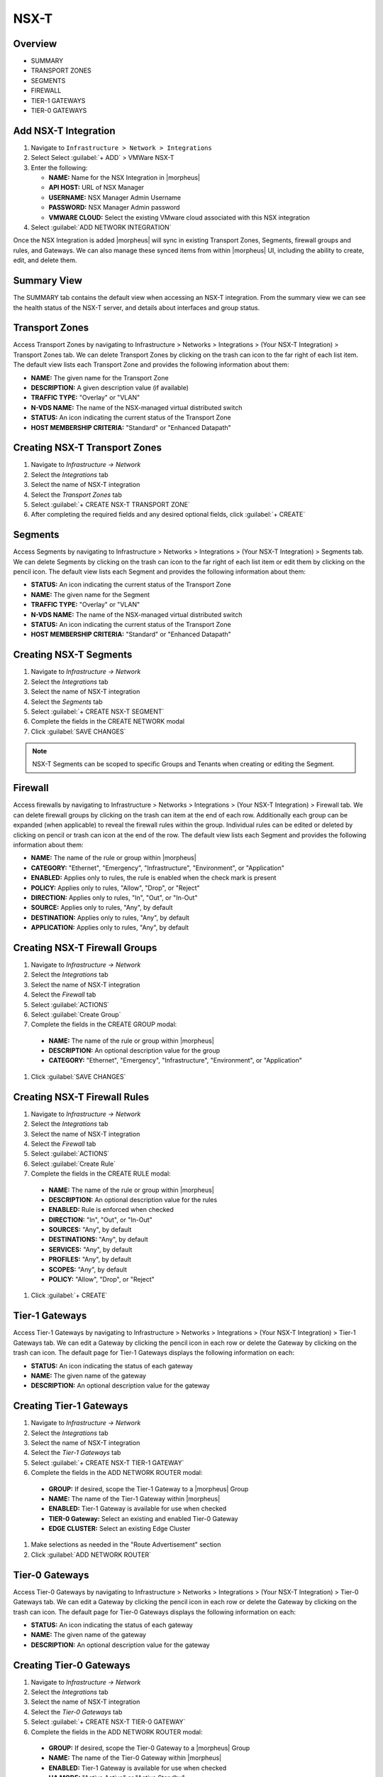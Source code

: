 NSX-T
-----

Overview
^^^^^^^^

- SUMMARY
- TRANSPORT ZONES
- SEGMENTS
- FIREWALL
- TIER-1 GATEWAYS
- TIER-0 GATEWAYS

Add NSX-T Integration
^^^^^^^^^^^^^^^^^^^^^

#. Navigate to ``Infrastructure > Network > Integrations``
#. Select Select :guilabel:`+ ADD` > VMWare NSX-T
#. Enter the following:

   - **NAME:** Name for the NSX Integration in |morpheus|
   - **API HOST:** URL of NSX Manager
   - **USERNAME:** NSX Manager Admin Username
   - **PASSWORD:** NSX Manager Admin password
   - **VMWARE CLOUD:** Select the existing VMware cloud associated with this NSX integration

#. Select :guilabel:`ADD NETWORK INTEGRATION`

Once the NSX Integration is added |morpheus| will sync in existing Transport Zones, Segments, firewall groups and rules, and Gateways. We can also manage these synced items from within |morpheus| UI, including the ability to create, edit, and delete them.

Summary View
^^^^^^^^^^^^

The SUMMARY tab contains the default view when accessing an NSX-T integration. From the summary view we can see the health status of the NSX-T server, and details about interfaces and group status.

Transport Zones
^^^^^^^^^^^^^^^

Access Transport Zones by navigating to Infrastructure > Networks > Integrations > (Your NSX-T Integration) > Transport Zones tab. We can delete Transport Zones by clicking on the trash can icon to the far right of each list item. The default view lists each Transport Zone and provides the following information about them:

- **NAME:** The given name for the Transport Zone
- **DESCRIPTION:** A given description value (if available)
- **TRAFFIC TYPE:** "Overlay" or "VLAN"
- **N-VDS NAME:** The name of the NSX-managed virtual distributed switch
- **STATUS:** An icon indicating the current status of the Transport Zone
- **HOST MEMBERSHIP CRITERIA:** "Standard" or "Enhanced Datapath"

Creating NSX-T Transport Zones
^^^^^^^^^^^^^^^^^^^^^^^^^^^^^^

#. Navigate to `Infrastructure -> Network`
#. Select the  `Integrations` tab
#. Select the name of NSX-T integration
#. Select the `Transport Zones` tab
#. Select :guilabel:`+ CREATE NSX-T TRANSPORT ZONE`
#. After completing the required fields and any desired optional fields, click :guilabel:`+ CREATE`

Segments
^^^^^^^^

Access Segments by navigating to Infrastructure > Networks > Integrations > (Your NSX-T Integration) > Segments tab. We can delete Segments by clicking on the trash can icon to the far right of each list item or edit them by clicking on the pencil icon. The default view lists each Segment and provides the following information about them:

- **STATUS:** An icon indicating the current status of the Transport Zone
- **NAME:** The given name for the Segment
- **TRAFFIC TYPE:** "Overlay" or "VLAN"
- **N-VDS NAME:** The name of the NSX-managed virtual distributed switch
- **STATUS:** An icon indicating the current status of the Transport Zone
- **HOST MEMBERSHIP CRITERIA:** "Standard" or "Enhanced Datapath"

Creating NSX-T Segments
^^^^^^^^^^^^^^^^^^^^^^^

#. Navigate to `Infrastructure -> Network`
#. Select the  `Integrations` tab
#. Select the name of NSX-T integration
#. Select the `Segments` tab
#. Select :guilabel:`+ CREATE NSX-T SEGMENT`
#. Complete the fields in the CREATE NETWORK modal
#. Click :guilabel:`SAVE CHANGES`

.. NOTE:: NSX-T Segments can be scoped to specific Groups and Tenants when creating or editing the Segment.

Firewall
^^^^^^^^

Access firewalls by navigating to Infrastructure > Networks > Integrations > (Your NSX-T Integration) > Firewall tab. We can delete firewall groups by clicking on the trash can item at the end of each row. Additionally each group can be expanded (when applicable) to reveal the firewall rules within the group. Individual rules can be edited or deleted by clicking on pencil or trash can icon at the end of the row. The default view lists each Segment and provides the following information about them:

- **NAME:** The name of the rule or group within |morpheus|
- **CATEGORY:** "Ethernet", "Emergency", "Infrastructure", "Environment", or "Application"
- **ENABLED:** Applies only to rules, the rule is enabled when the check mark is present
- **POLICY:** Applies only to rules, "Allow", "Drop", or "Reject"
- **DIRECTION:** Applies only to rules, "In", "Out", or "In-Out"
- **SOURCE:** Applies only to rules, "Any", by default
- **DESTINATION:** Applies only to rules, "Any", by default
- **APPLICATION:** Applies only to rules, "Any", by default

Creating NSX-T Firewall Groups
^^^^^^^^^^^^^^^^^^^^^^^^^^^^^^

#. Navigate to `Infrastructure -> Network`
#. Select the  `Integrations` tab
#. Select the name of NSX-T integration
#. Select the `Firewall` tab
#. Select :guilabel:`ACTIONS`
#. Select :guilabel:`Create Group`
#. Complete the fields in the CREATE GROUP modal:

  - **NAME:** The name of the rule or group within |morpheus|
  - **DESCRIPTION:** An optional description value for the group
  - **CATEGORY:** "Ethernet", "Emergency", "Infrastructure", "Environment", or "Application"

#. Click :guilabel:`SAVE CHANGES`

Creating NSX-T Firewall Rules
^^^^^^^^^^^^^^^^^^^^^^^^^^^^^

#. Navigate to `Infrastructure -> Network`
#. Select the  `Integrations` tab
#. Select the name of NSX-T integration
#. Select the `Firewall` tab
#. Select :guilabel:`ACTIONS`
#. Select :guilabel:`Create Rule`
#. Complete the fields in the CREATE RULE modal:

  - **NAME:** The name of the rule or group within |morpheus|
  - **DESCRIPTION:** An optional description value for the rules
  - **ENABLED:** Rule is enforced when checked
  - **DIRECTION:** "In", "Out", or "In-Out"
  - **SOURCES:** "Any", by default
  - **DESTINATIONS:** "Any", by default
  - **SERVICES:** "Any", by default
  - **PROFILES:** "Any", by default
  - **SCOPES:** "Any", by default
  - **POLICY:** "Allow", "Drop", or "Reject"

#. Click :guilabel:`+ CREATE`

Tier-1 Gateways
^^^^^^^^^^^^^^^

Access Tier-1 Gateways by navigating to Infrastructure > Networks > Integrations > (Your NSX-T Integration) > Tier-1 Gateways tab. We can edit a Gateway by clicking the pencil icon in each row or delete the Gateway by clicking on the trash can icon. The default page for Tier-1 Gateways displays the following information on each:

- **STATUS:** An icon indicating the status of each gateway
- **NAME:** The given name of the gateway
- **DESCRIPTION:** An optional description value for the gateway

Creating Tier-1 Gateways
^^^^^^^^^^^^^^^^^^^^^^^^

#. Navigate to `Infrastructure -> Network`
#. Select the  `Integrations` tab
#. Select the name of NSX-T integration
#. Select the `Tier-1 Gateways` tab
#. Select :guilabel:`+ CREATE NSX-T TIER-1 GATEWAY`
#. Complete the fields in the ADD NETWORK ROUTER modal:

  - **GROUP:** If desired, scope the Tier-1 Gateway to a |morpheus| Group
  - **NAME:** The name of the Tier-1 Gateway within |morpheus|
  - **ENABLED:** Tier-1 Gateway is available for use when checked
  - **TIER-0 Gateway:** Select an existing and enabled Tier-0 Gateway
  - **EDGE CLUSTER:** Select an existing Edge Cluster

#. Make selections as needed in the "Route Advertisement" section
#. Click :guilabel:`ADD NETWORK ROUTER`

Tier-0 Gateways
^^^^^^^^^^^^^^^

Access Tier-0 Gateways by navigating to Infrastructure > Networks > Integrations > (Your NSX-T Integration) > Tier-0 Gateways tab. We can edit a Gateway by clicking the pencil icon in each row or delete the Gateway by clicking on the trash can icon. The default page for Tier-0 Gateways displays the following information on each:

- **STATUS:** An icon indicating the status of each gateway
- **NAME:** The given name of the gateway
- **DESCRIPTION:** An optional description value for the gateway

Creating Tier-0 Gateways
^^^^^^^^^^^^^^^^^^^^^^^^

#. Navigate to `Infrastructure -> Network`
#. Select the  `Integrations` tab
#. Select the name of NSX-T integration
#. Select the `Tier-0 Gateways` tab
#. Select :guilabel:`+ CREATE NSX-T TIER-0 GATEWAY`
#. Complete the fields in the ADD NETWORK ROUTER modal:

  - **GROUP:** If desired, scope the Tier-0 Gateway to a |morpheus| Group
  - **NAME:** The name of the Tier-0 Gateway within |morpheus|
  - **ENABLED:** Tier-1 Gateway is available for use when checked
  - **HA MODE:** "Active Active" or "Active Standby"
  - **EDGE CLUSTER:** Select an existing Edge Cluster

#. Make selections as needed in the routing and BGP sections
#. Click :guilabel:`ADD NETWORK ROUTER`
